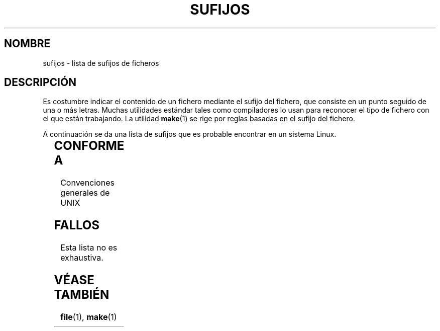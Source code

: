 '\" t
.\" (c) 1993 by Thomas Koenig (ig25@rz.uni-karlsruhe.de)
.\"
.\" Permission is granted to make and distribute verbatim copies of this
.\" manual provided the copyright notice and this permission notice are
.\" preserved on all copies.
.\"
.\" Permission is granted to copy and distribute modified versions of this
.\" manual under the conditions for verbatim copying, provided that the
.\" entire resulting derived work is distributed under the terms of a
.\" permission notice identical to this one
.\" 
.\" Since the Linux kernel and libraries are constantly changing, this
.\" manual page may be incorrect or out-of-date.  The author(s) assume no
.\" responsibility for errors or omissions, or for damages resulting from
.\" the use of the information contained herein.  The author(s) may not
.\" have taken the same level of care in the production of this manual,
.\" which is licensed free of charge, as they might when working
.\" professionally.
.\" 
.\" Formatted or processed versions of this manual, if unaccompanied by
.\" the source, must acknowledge the copyright and authors of this work.
.\" License.
.\" Modified Sat Jul 24 17:35:15 1993 by Rik Faith <faith@cs.unc.edu>
.\" Modified Sun Feb 19 22:02:32 1995 by Rik Faith <faith@cs.unc.edu>
.\" Modified Tue Oct 22 23:28:12 1996 by Eric S. Raymond <esr@thyrsus.com>
.\" Modified Sun Jan 26 21:56:56 1997 by Ralph Schleicher
.\"    <rs@purple.UL.BaWue.DE>
.\" Modified Mon Jun 16 20:24:58 1997 by Nicolás Lichtmaier <nick@debian.org>
.\" Modified Sun Oct 18 22:11:28 1998 by Joseph S. Myers <jsm28@cam.ac.uk>
.\" Modified Mon Nov 16 17:24:47 1998 by Andries Brouwer <aeb@cwi.nl>
.\" Modified Thu Nov 16 23:28:25 2000 by David A. Wheeler
.\"    <dwheeler@dwheeler.com>
.\"
.\" Translated by Miguel A. Sepulveda (angel@vivaldi.princeton.edu)
.\" Revisado Tue May 26 19:03:01 1998 por:
.\"         Cesar D. Lobejon (cesar@alien.mec.es)            
.\" Translation revised Mon Aug 17 1998 by Juan Piernas <piernas@ditec.um.es>
.\" Translation revised Sat Oct 02 1998 by Juan Piernas <piernas@ditec.um.es>
.\" Translation revised Wed Dec 30 1998 by Juan Piernas <piernas@ditec.um.es>
.\" NOTA: cuidado con este fichero. El formato de una línea es
.\"               <espacio> <sujifo> <tabulado> <descripción>,
.\"       y el de una línea que continúa una descripción es
.\"               <espacio> <espacio> <tabulador> <descripción>.
.\" 
.TH SUFIJOS 7  "16 noviembre 2000" "Linux" "Manual del Programador de Linux"
.SH NOMBRE
sufijos \- lista de sufijos de ficheros
.SH DESCRIPCIÓN
Es costumbre indicar el contenido de un fichero mediante el sufijo
del fichero, que consiste en un punto seguido de una o más letras.
Muchas utilidades estándar tales como compiladores lo usan para
reconocer el tipo de fichero con el que están trabajando. La utilidad
.BR make (1)
se rige por reglas basadas en el sufijo del fichero.
.PP
A continuación se da una lista de sufijos que es probable encontrar
en un sistema Linux.
.PP
.TS 
l | l
_ | _
lI |  l .
Sufijo	Tipo de Fichero
 ,v	Ficheros para RCS (Revision Control System)
 -	Fichero de backup
 .C	Código fuente C++, equivalente a \fI.cc\fP
 .F	Fuente FORTRAN con directivas \fBcpp\fP(1)
  	o fichero comprimido mediante freeze
 .S	Fuente ensamblador con directivas \fBcpp\fP(1)
 .Y	Fichero comprimido mediante yabba
 .Z	Fichero comprimido mediante \fBcompress\fP(1)
 .[0-9]+gf	Fichero de tipos de letra TeX genéricos
 .[0-9]+pk	Fichero de tipos de letra TeX comprimidos
 .[1-9]	Página de manual para la sección correspondiente
 .[1-9][a-z]	Página de manual para la sección y subsección
 .a	Biblioteca estática de códigos objeto
 .ad	Fichero de recursos por defecto de una aplicación X
 .ada	Fuente Ada (puede ser cuerpo, especificación, o una combinación)
 .adb	Fuente Ada del cuerpo (body)
 .ads	Fuente Ada de la especificación (spec)
 .afm	Métrica de tipos de letra Postscript
 .al	Fichero Perl de autocarga
 .am	Fichero de entrada de \fBautomake\fP(1)
 .arc	Archivo \fBarc\fP(1)
 .arj	Archivo \fBarj\fP(1)
 .asc	Datos PGP con armadura ASCII
 .asm	Fichero fuente de ensamblador (GNU)
 .au	Fichero de sonido (formato Audio)
 .aux	Fichero auxiliar de LaTeX
 .avi	Película (formato msvideo)
 .awk	Programa en lenguaje AWK
 .b	Imagen del cargador de arranque LILO
 .bak	Fichero de backup
 .bash	Guión shell de \fBbash\fP(1)
 .bb	Datos de listas de bloques básicos producida por
  	gcc -ftest-coverage
 .bbg	Datos de grafos de bloques básicos producida por
  	gcc -ftest-coverage
 .bbl	Salida de BibTeX
 .bdf	Fichero de fuentes X
 .bib	Base de datos bibliográfica de TeX, entrada de BibTeX
 .bm	Fuente mapa de bits 
 .bmp	Mapa de bits
 .bz2	Fichero comprimido usando \fBbzip2\fP(1)
 .c	Fuente C
 .cat	Ficheros de catálogo de mensajes
 .cc	Fuente C++
 .cf	Fichero de configuración
 .cfg	Fichero de configuración
 .cgi	Guión o programa de generación de contenidos WWW
 .cls	Definición de Clase LaTeX
 .class	Byte-code compilado Java
 .conf	Fichero de configuración
 .config	Fichero de configuración
 .cpp	Equivalente a \fI.cc\fR
 .csh	Guión shell de \fBcsh\fP(1)
 .cxx	Equivalente a \fI.cc\fR
 .dat	Fichero de datos
 .deb	Paquete de software Debian
 .def	Fuente Modula-2 para módulos de definición
 .def	Otros ficheros de definiciones
 .desc	Parte inicial de un mensaje de correo desempaquetado
  	con \fBmunpack\fP(1)
 .diff	Fichero de diferencias (salida de la orden \fBdiff\fP(1))
 .dir	Fichero de directorios de bases de datos de dbm
 .doc	Fichero de documentación
 .dsc	Control Fuente Debian (paquete fuente)
 .dtx	Fichero fuente de un paquete LaTeX
 .dvi	Salida de TeX independiente de dispositivo
 .el	Fuente EMACS Lisp
 .elc	Fuente EMACS Lisp compilada
 .eps	Postscript encapsulado
 .exp	Código fuente Expect
 .f	Fuente FORTRAN
 .f77	Fuente Fortran 77
 .f90	Fuente Fortran 90
 .fas	Common Lisp precompilado
 .fi	Ficheros de inclusión para FORTRAN
 .fig	Fichero de imagen en formato FIG (usado por \fBxfig\fP(1))
 .fmt	Fichero de formato TeX
 .gif	Formato gráfico GIF (Compuserve Graphics Interchange
  	Format)
 .gsf	Tipos de letra de Ghostscript
 .gmo	Catálogo de mensajes en formato GNU
 .gz	Fichero comprimido mediante \fBgzip\fP(1)
 .h	Ficheros de cabecera en C o C++
 .hlp	Fichero de ayuda
 .hf	equivalente a \fI.help\fP
 .hlp	equivalente a \fI.help\fP
 .hqx	Fichero Macintosh codificado a 7 bits
 .htm	\fI.html\fP de los hombres desafortunados
 .html	Documento HTML usado con la World Wide Web
 .i	Fuente en C tras preprocesado
 .idx	Fichero de referencia o índice de datos para un sistema
  	de hipertexto o base de datos
 .icon	Fuente mapa de bits
 .image	Fuente mapa de bits
 .in	Plantilla de configuración, especialmente para GNU
  	Autoconf
 .info	Ficheros para el visualizador de info EMACS
 .info-[0-9]+	Ficheros de info troceados
 .ins	Fichero de instalación de un paquete LaTeX para docstrip
 .itcl	Código fuente itcl;
	itcl ([incr Tcl]) es una extensión 00 de tcl
 .java	Fuente Java
 .jpeg	Formato gráfico JPEG (Joint Photographic Experts Group)
 .jpg	\fI.jpeg\fP de los hombres desafortunados
 .kmap	\fBlyx\fP(1) keymap
 .l	equivalente a \fI.lex\fP o \fI.lisp\fP
 .lex	Fichero \fBlex\fP(1) o \fBflex\fP(1)
 .lha	Fichero de lharc 
 .lib	Biblioteca de Common Lisp
 .lisp	Fuente Lisp
 .ln	Ficheros para uso con \fBlint\fP(1)
 .log	Fichero de registros, en particular, los producidos
  	por TeX
 .lsm	Entrada para el Linux Software Map
  	(Mapa de Software para Linux)
 .lsp	Fuente Common Lisp
 .lzh	Fichero lharc
 .m	Código fuente Objective-C
 .m4	Fuente \fBm4\fP(1)
 .mac	Ficheros de macro para utilidades diversas
 .man	Página de manual (usualmente en fuente más bien que
  	formateada)
 .map	Ficheros de mapas para diversos programas
 .me	Fuente nroff que usa el paquete de macros me
 .mf	Fuente Metafont (generador de tipos de letras para TeX) 
 .mgp	Fichero MagicPoint
 .mm	Fuentes para \fBgroff\fP(1) en formato mm
 .mo	Fichero binario de un catálogo de mensajes
 .mod	Fuentes Modula-2 para módulos de implementación
 .mov	Película (formato quicktime)
 .mp	Fuente metapost
 .mp2	Fichero MPEG Capa 2 (audio)
 .mp3	Fichero MPEG Capa 3 (audio)
 .mpeg	Fichero de película
 .o	Fichero objeto
 .old	Fichero antiguo o de backup
 .orig	Versión backup (original) de un fichero, producto de
  	\fBpatch\fP(1)
 .out	Fichero de salida (output), frecuentemente un ejecutable
  	(a.out)
 .p	Fuente Pascal
 .pag	Fichero de datos de bases de datos dbm
 .patch	Fichero de diferencias para \fBpatch\fP(1)
 .pbm	Formato gráfico de mapa de bits portable (portable
  	bitmap format)
 .pcf	Fichero de tipos de letras para X11
 .pdf	Formato portable de datos (PDF) de Adobe
  	(use Acrobat/\fBacroread\fP o \fBxpdf\fP)
 .perl	Fuente Perl (vea .ph, .pl y .pm)
 .pfa	Fichero de definición de tipos de letras Postscript,
  	formato ASCII 
 .pfb	Fichero de definición de tipos de letras Postscript,
  	formato binario
 .pgm	Formato gráfico de mapa de escala de grises portable
  	(portable greymap format)
 .pgp	Datos binarios de PGP
 .pid	Fichero para almacenar la pid de un demonio
  	(e.g. crond.pid)
 .ph	Fichero de cabecera de Perl
 .php	Fichero de programa PHP
 .php3	Fichero de programa PHP3
 .pl	Fichero de lista de propiedades en TeX o fichero de
  	biblioteca de Perl
 .pm	Módulo Perl
 .png	Formato gráfico PNG (Portable Network Graphics)
 .po	Fuente de un catálogo de mensajes
 .pod	Fichero de \fBperldoc\fP(1)
 .ppm	Formato gráfico de mapa de pixels portable (portable
  	pixmap format)
 .pr	Fuente mapa de bits
 .ps	Fichero Postscript
 .py	Fuente Python
 .pyc	Python compilado
 .qt	Película en formato quicktime
 .r	Fuente RATFOR (obsoleto)
 .rej	Parches que \fBpatch\fP(1) no pudo aplicar
 .rpm	Paquete de software RedHat
 .rtf	Fichero en formato RTF (Rich Text Format, formato de
  	texto enriquecido)
 .rules	Reglas de algún tipo
 .s	Fuentes en ensamblador
 .sa	Bibliotecas 'stub' para las bibliotecas compartidas en
  	formato a.out
 .sc	Comandos para la hoja de cálculo \fBsc\fP(1)
 .scm	Código fuente Scheme
 .sed	Fichero fuente sed
 .sh	Guiones (scripts) en \fBsh\fP(1)
 .shar	Archivo creado por la utilidad \fBshar\fP(1)
 .so	Biblioteca compartida u objeto de carga dinámica
 .sql	Fuente SQL
 .sqml	Programa de esquema (schema) o consulta (query) SQML
 .sty	Ficheros de estilo LaTeX
 .sym	Módulos de definición Modula-2 compilados
 .tar	Archivo creado por la utilidad \fBtar\fP(1)
 .tar.Z	Archivo tar(1) comprimido con \fBcompress\fP(1)
 .tar.bz2 Archivo	tar(1) comprimido con \fBbzip2\fP(1)
 .tar.gz	Archivo tar(1) comprimido con \fBgzip\fP(1)
 .taz	Archivo tar(1) comprimido con \fBcompress\fP(1)
 .tcl	Código fuente tcl
 .tex	Fuente TeX o LaTeX
 .texi	equivalente a \fI.texinfo\fP
 .texinfo	Fuente de documentación para TeXinfo
 .text	Fichero de texto
 .tfm	Métrica de tipos de letras TeX 
 .tgz	Archivo tar(1) comprimido con \fBgzip\fP(1)
 .tif	\fI.tiff\fP de los hombres desafortunados
 .tiff	Formato gráfico TIFF (Tagged Image File Format)
 .tk	Guión tcl/tk
 .tmp	Fichero temporal
 .tmpl	Ficheros de plantilla
 .txt	equivalente a \fI.text\fP
 .uu	equivalente a \fI.uue\fP
 .uue	Fichero binario codificado con \fBuuencode\fP(1)
 .vf	Fichero de tipo de letra virtual TeX
 .vpl	Fichero de lista de propiedades virtual TeX
 .w	CWEB, de Silvio Levi
 .wav	Fichero de sonido (formato Wave)
 .web	WEB, de Donald Knuth
 .wml	Fichero fuente para Meta Lenguaje del Web (Web Meta Language)
 .xbm	Fuente mapa de bits de X11
 .xcf	Gráfico GIMP
 .xml	Fichero de Lenguaje de Marcas eXtendido (eXtended Markup Language)
 .xsl	Hoja de estilos XSL
 .xpm	Fuente mapa de pixels de X11
 .xs	Fichero xsub de Perl producido por h2xs
 .y	Ficheros \fByacc\fP(1) o \fBbison\fP(1) (generadores de
  	analizador sintáctico, o parser)
 .z	Fichero comprimido mediante \fBpack\fP(1) (o una
  	versión antigua de \fBgzip\fP(1))
 .zip	Archivo \fBzip\fP(1)
 .zoo	Archivo \fBzoo\fP(1)
 ~	Fichero backup de EMACS o de \fBpatch\fP(1)
 rc	Fichero de inicialización (`control de ejecución'),
  	por ejemplo, \fI.newsrc\fP
.TE
.SH "CONFORME A"
Convenciones generales de UNIX 
.SH FALLOS
Esta lista no es exhaustiva.
.SH "VÉASE TAMBIÉN"
.BR file (1),
.BR make (1)
